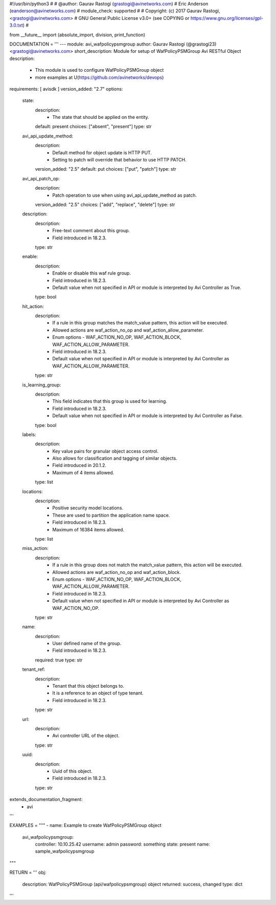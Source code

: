 #!/usr/bin/python3
#
# @author: Gaurav Rastogi (grastogi@avinetworks.com)
#          Eric Anderson (eanderson@avinetworks.com)
# module_check: supported
#
# Copyright: (c) 2017 Gaurav Rastogi, <grastogi@avinetworks.com>
# GNU General Public License v3.0+ (see COPYING or https://www.gnu.org/licenses/gpl-3.0.txt)
#


from __future__ import (absolute_import, division, print_function)


DOCUMENTATION = '''
---
module: avi_wafpolicypsmgroup
author: Gaurav Rastogi (@grastogi23) <grastogi@avinetworks.com>
short_description: Module for setup of WafPolicyPSMGroup Avi RESTful Object
description:
    - This module is used to configure WafPolicyPSMGroup object
    - more examples at U(https://github.com/avinetworks/devops)
requirements: [ avisdk ]
version_added: "2.7"
options:
    state:
        description:
            - The state that should be applied on the entity.
        default: present
        choices: ["absent", "present"]
        type: str
    avi_api_update_method:
        description:
            - Default method for object update is HTTP PUT.
            - Setting to patch will override that behavior to use HTTP PATCH.
        version_added: "2.5"
        default: put
        choices: ["put", "patch"]
        type: str
    avi_api_patch_op:
        description:
            - Patch operation to use when using avi_api_update_method as patch.
        version_added: "2.5"
        choices: ["add", "replace", "delete"]
        type: str
    description:
        description:
            - Free-text comment about this group.
            - Field introduced in 18.2.3.
        type: str
    enable:
        description:
            - Enable or disable this waf rule group.
            - Field introduced in 18.2.3.
            - Default value when not specified in API or module is interpreted by Avi Controller as True.
        type: bool
    hit_action:
        description:
            - If a rule in this group matches the match_value pattern, this action will be executed.
            - Allowed actions are waf_action_no_op and waf_action_allow_parameter.
            - Enum options - WAF_ACTION_NO_OP, WAF_ACTION_BLOCK, WAF_ACTION_ALLOW_PARAMETER.
            - Field introduced in 18.2.3.
            - Default value when not specified in API or module is interpreted by Avi Controller as WAF_ACTION_ALLOW_PARAMETER.
        type: str
    is_learning_group:
        description:
            - This field indicates that this group is used for learning.
            - Field introduced in 18.2.3.
            - Default value when not specified in API or module is interpreted by Avi Controller as False.
        type: bool
    labels:
        description:
            - Key value pairs for granular object access control.
            - Also allows for classification and tagging of similar objects.
            - Field introduced in 20.1.2.
            - Maximum of 4 items allowed.
        type: list
    locations:
        description:
            - Positive security model locations.
            - These are used to partition the application name space.
            - Field introduced in 18.2.3.
            - Maximum of 16384 items allowed.
        type: list
    miss_action:
        description:
            - If a rule in this group does not match the match_value pattern, this action will be executed.
            - Allowed actions are waf_action_no_op and waf_action_block.
            - Enum options - WAF_ACTION_NO_OP, WAF_ACTION_BLOCK, WAF_ACTION_ALLOW_PARAMETER.
            - Field introduced in 18.2.3.
            - Default value when not specified in API or module is interpreted by Avi Controller as WAF_ACTION_NO_OP.
        type: str
    name:
        description:
            - User defined name of the group.
            - Field introduced in 18.2.3.
        required: true
        type: str
    tenant_ref:
        description:
            - Tenant that this object belongs to.
            - It is a reference to an object of type tenant.
            - Field introduced in 18.2.3.
        type: str
    url:
        description:
            - Avi controller URL of the object.
        type: str
    uuid:
        description:
            - Uuid of this object.
            - Field introduced in 18.2.3.
        type: str
extends_documentation_fragment:
    - avi
'''

EXAMPLES = """
- name: Example to create WafPolicyPSMGroup object
  avi_wafpolicypsmgroup:
    controller: 10.10.25.42
    username: admin
    password: something
    state: present
    name: sample_wafpolicypsmgroup
"""

RETURN = '''
obj:
    description: WafPolicyPSMGroup (api/wafpolicypsmgroup) object
    returned: success, changed
    type: dict
'''


